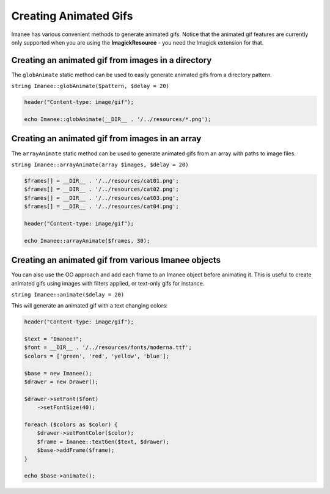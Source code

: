 Creating Animated Gifs
======================

Imanee has various convenient methods to generate animated gifs. Notice that the animated gif features are currently only supported when you are using the **ImagickResource** - you need the Imagick extension for that.

Creating an animated gif from images in a directory
---------------------------------------------------

The ``globAnimate`` static method can be used to easily generate animated gifs from a directory pattern.

``string Imanee::globAnimate($pattern, $delay = 20)``

.. code-block:: php

    header("Content-type: image/gif");

    echo Imanee::globAnimate(__DIR__ . '/../resources/*.png');


Creating an animated gif from images in an array
------------------------------------------------

The ``arrayAnimate`` static method can be used to generate animated gifs from an array with paths to image files.

``string Imanee::arrayAnimate(array $images, $delay = 20)``

.. code-block:: php

    $frames[] = __DIR__ . '/../resources/cat01.png';
    $frames[] = __DIR__ . '/../resources/cat02.png';
    $frames[] = __DIR__ . '/../resources/cat03.png';
    $frames[] = __DIR__ . '/../resources/cat04.png';

    header("Content-type: image/gif");

    echo Imanee::arrayAnimate($frames, 30);

Creating an animated gif from various Imanee objects
----------------------------------------------------

You can also use the OO approach and add each frame to an Imanee object before animating it. This is useful to create
animated gifs using images with filters applied, or text-only gifs for instance.

``string Imanee::animate($delay = 20)``

This will generate an animated gif with a text changing colors:

.. code-block:: php

    header("Content-type: image/gif");

    $text = "Imanee!";
    $font = __DIR__ . '/../resources/fonts/moderna.ttf';
    $colors = ['green', 'red', 'yellow', 'blue'];

    $base = new Imanee();
    $drawer = new Drawer();

    $drawer->setFont($font)
        ->setFontSize(40);

    foreach ($colors as $color) {
        $drawer->setFontColor($color);
        $frame = Imanee::textGen($text, $drawer);
        $base->addFrame($frame);
    }

    echo $base->animate();
